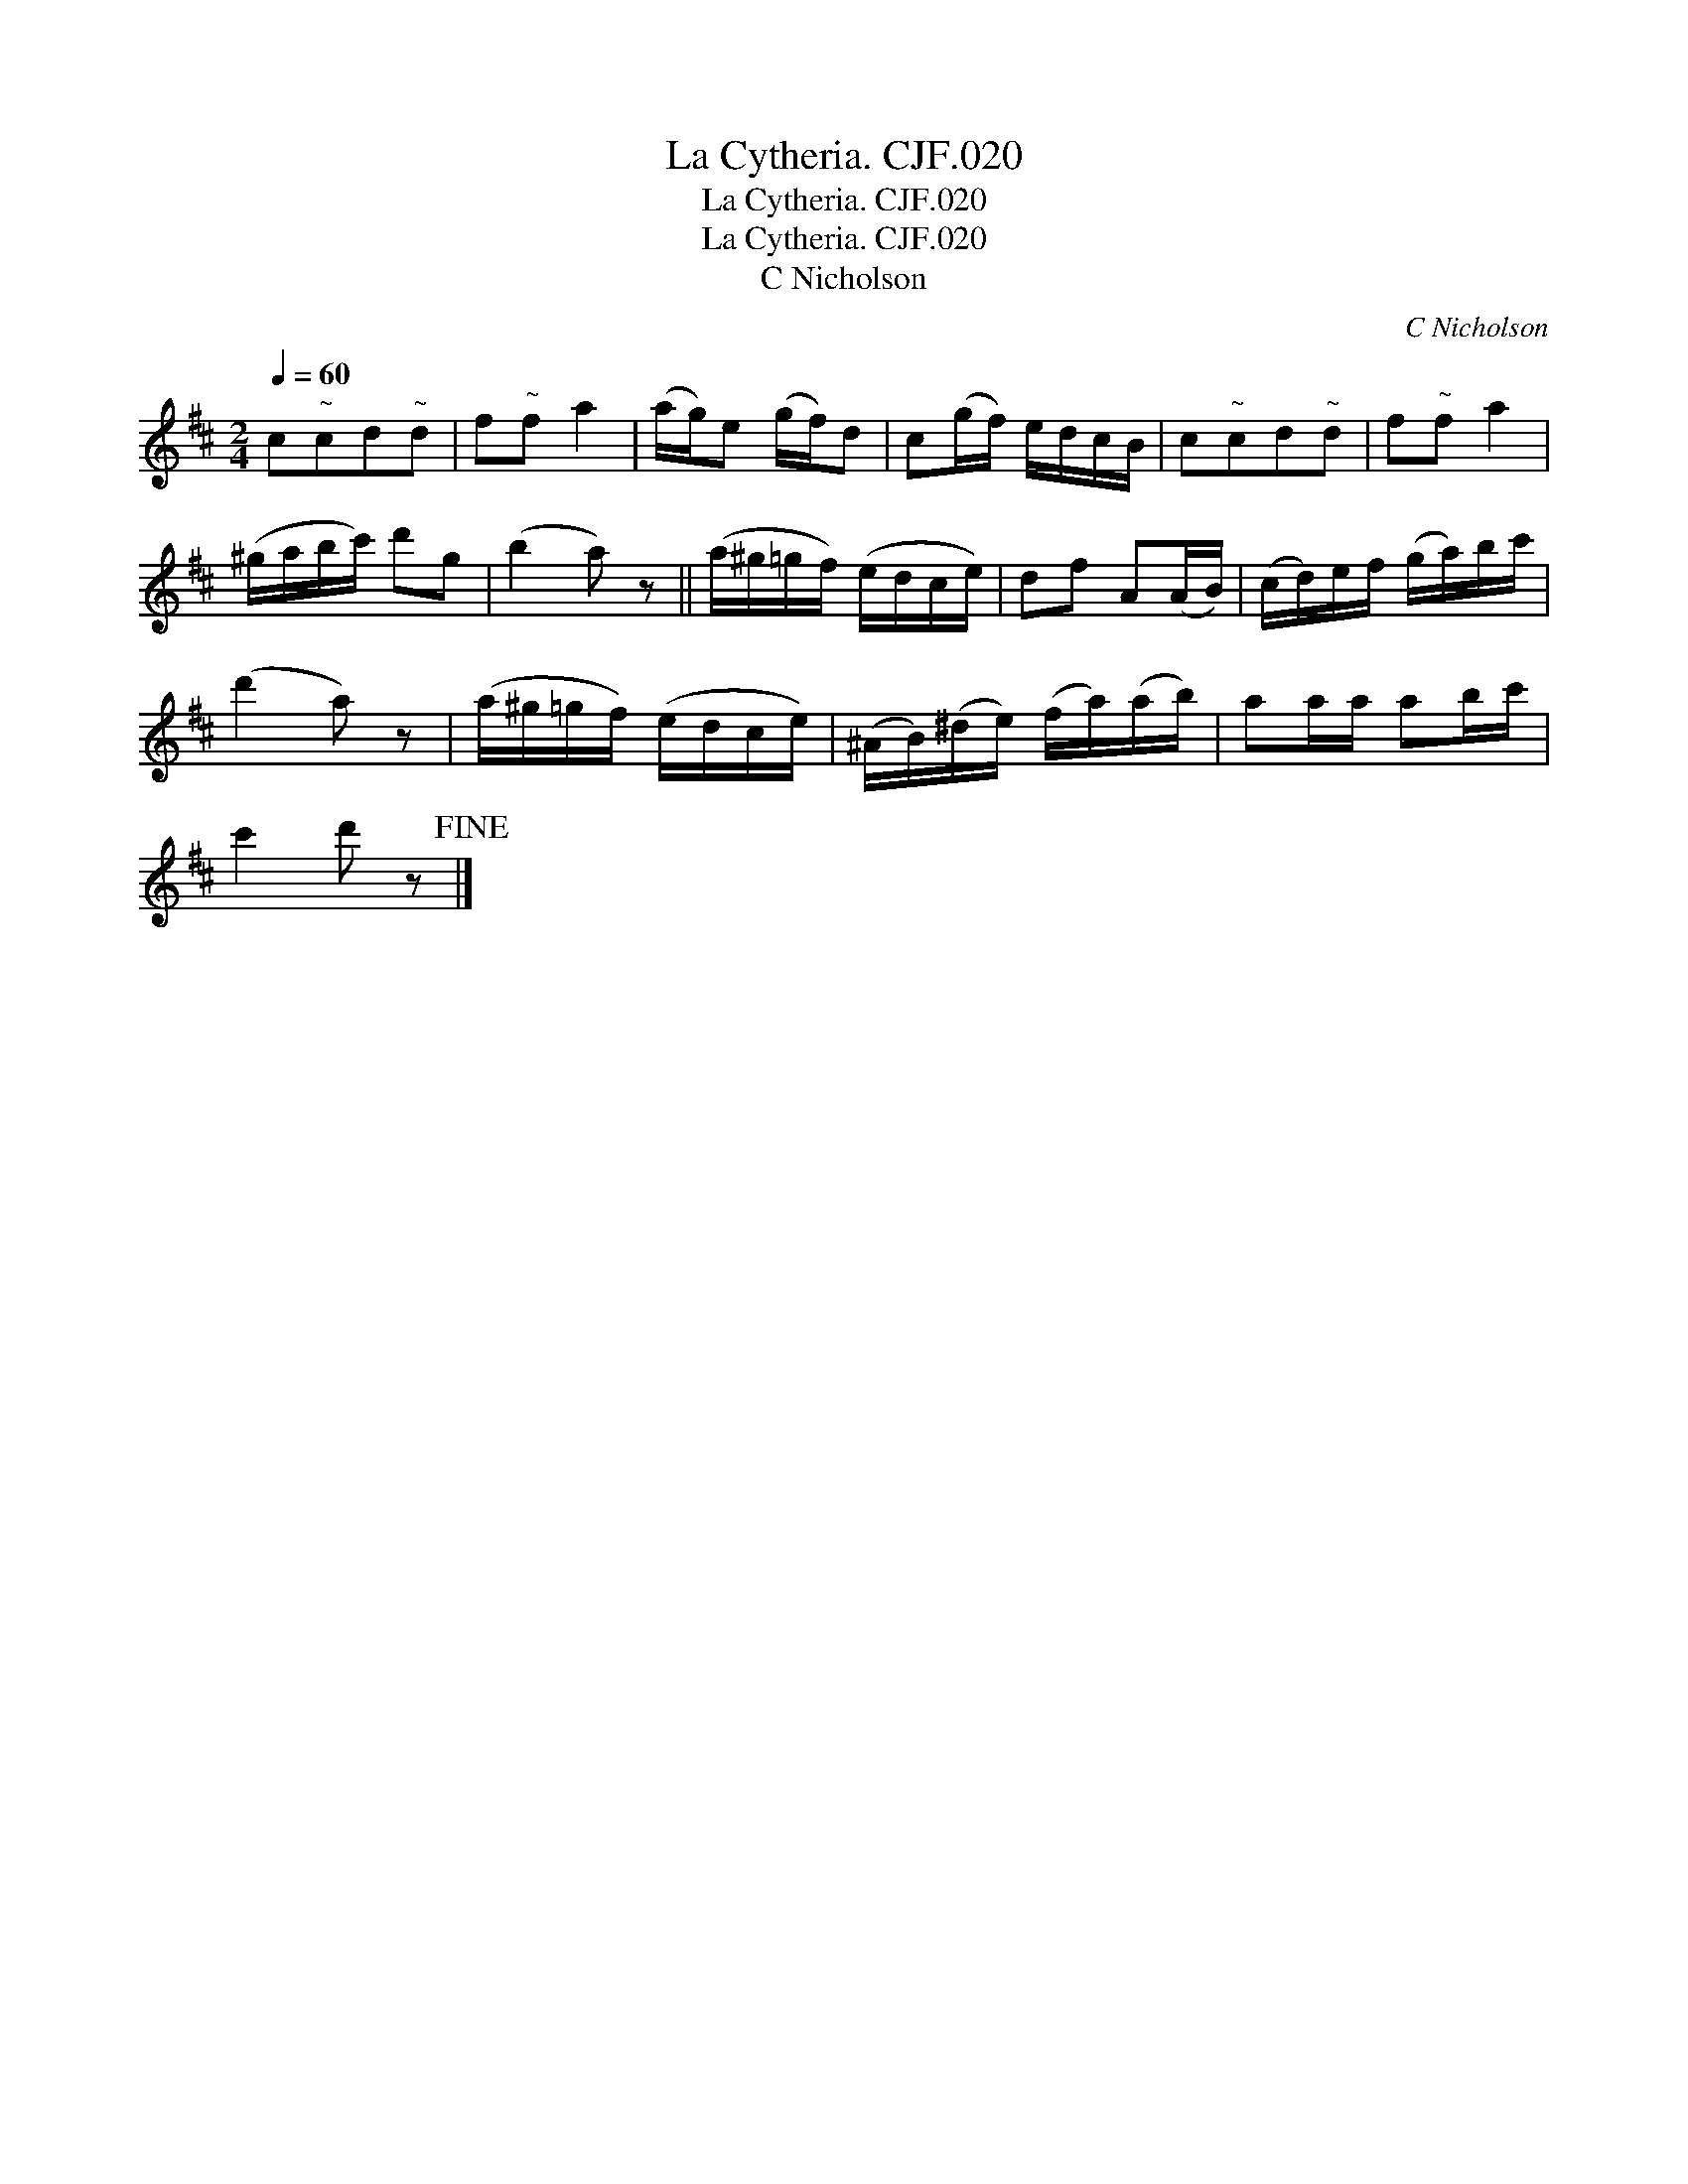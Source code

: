 X:1
T:Cytheria. CJF.020, La
T:Cytheria. CJF.020, La
T:La Cytheria. CJF.020
T:C Nicholson
C:C Nicholson
L:1/8
Q:1/4=60
M:2/4
K:D
V:1 treble 
V:1
 c"^~"cd"^~"d | f"^~"f a2 | (a/g/)e (g/f/)d | c(g/f/) e/d/c/B/ | c"^~"cd"^~"d | f"^~"f a2 | %6
 (^g/a/b/c'/) d'g | (b2 a) z || (a/^g/=g/f/) (e/d/c/e/) | df A(A/B/) | (c/d/)e/f/ (g/a/)b/c'/ | %11
 (d'2 a) z | (a/^g/=g/f/) (e/d/c/e/) | (^A/B/)(^d/e/) (f/a/)(a/b/) | aa/a/ ab/c'/ | %15
 c'2 d' z!fine! |] %16

